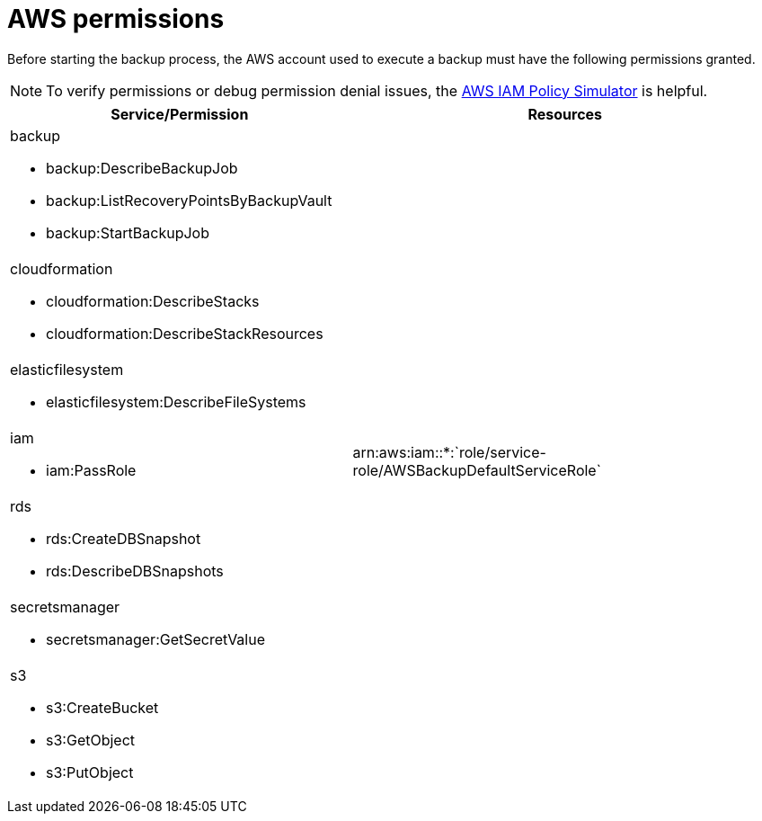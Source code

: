 [id="ref-aws-permissions"]

= AWS permissions

Before starting the backup process, the AWS account used to execute a backup must have the following permissions granted.

[NOTE]
====
To verify permissions or debug permission denial issues, the link:https://policysim.aws.amazon.com/home/index.jsp[AWS IAM Policy Simulator] is helpful.
====


[cols="20%,25%",options="header"]
|====
| Service/Permission | Resources
a| backup 

* backup:DescribeBackupJob
* backup:ListRecoveryPointsByBackupVault
* backup:StartBackupJob |
a| cloudformation

* cloudformation:DescribeStacks
* cloudformation:DescribeStackResources |
a| elasticfilesystem

* elasticfilesystem:DescribeFileSystems |
a| iam

* iam:PassRole | arn:aws:iam::*:`role/service-role/AWSBackupDefaultServiceRole`
a| rds

* rds:CreateDBSnapshot
* rds:DescribeDBSnapshots |
a| secretsmanager

* secretsmanager:GetSecretValue |
a| s3

* s3:CreateBucket
* s3:GetObject
* s3:PutObject |
|====
